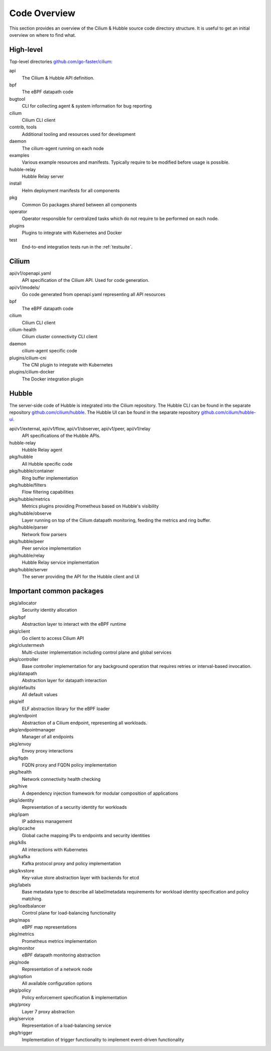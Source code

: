 .. only:: not (epub or latex or html)

    WARNING: You are looking at unreleased Cilium documentation.
    Please use the official rendered version released here:
    https://docs.cilium.io

.. _code_overview:

Code Overview
=============

This section provides an overview of the Cilium & Hubble source code directory
structure. It is useful to get an initial overview on where to find what.

High-level
----------

Top-level directories `github.com/go-faster/cilium <https://github.com/go-faster/cilium>`_:

api
  The Cilium & Hubble API definition.

bpf
  The eBPF datapath code

bugtool
  CLI for collecting agent & system information for bug reporting

cilium
  Cilium CLI client

contrib, tools
  Additional tooling and resources used for development

daemon
  The cilium-agent running on each node

examples
  Various example resources and manifests. Typically require to be modified
  before usage is possible.

hubble-relay
  Hubble Relay server

install
  Helm deployment manifests for all components

pkg
  Common Go packages shared between all components

operator
  Operator responsible for centralized tasks which do not require to be
  performed on each node.

plugins
  Plugins to integrate with Kubernetes and Docker

test
  End-to-end integration tests run in the :ref:`testsuite`.

Cilium
------

api/v1/openapi.yaml
  API specification of the Cilium API. Used for code generation.

api/v1/models/
  Go code generated from openapi.yaml representing all API resources

bpf
  The eBPF datapath code

cilium
  Cilium CLI client

cilium-health
  Cilium cluster connectivity CLI client

daemon
  cilium-agent specific code

plugins/cilium-cni
  The CNI plugin to integrate with Kubernetes

plugins/cilium-docker
  The Docker integration plugin

Hubble
------

The server-side code of Hubble is integrated into the Cilium repository. The
Hubble CLI can be found in the separate repository `github.com/cilium/hubble
<https://github.com/cilium/hubble>`_. The Hubble UI can be found in the
separate repository `github.com/cilium/hubble-ui
<https://github.com/cilium/hubble-ui>`_.

api/v1/external, api/v1/flow, api/v1/observer, api/v1/peer, api/v1/relay
  API specifications of the Hubble APIs.

hubble-relay
  Hubble Relay agent

pkg/hubble
  All Hubble specific code

pkg/hubble/container
  Ring buffer implementation

pkg/hubble/filters
  Flow filtering capabilities

pkg/hubble/metrics
  Metrics plugins providing Prometheus based on Hubble's visibility

pkg/hubble/observe
  Layer running on top of the Cilium datapath monitoring, feeding the metrics
  and ring buffer.

pkg/hubble/parser
  Network flow parsers

pkg/hubble/peer
  Peer service implementation

pkg/hubble/relay
  Hubble Relay service implementation

pkg/hubble/server
  The server providing the API for the Hubble client and UI

Important common packages
-------------------------

pkg/allocator
  Security identity allocation

pkg/bpf
  Abstraction layer to interact with the eBPF runtime

pkg/client
  Go client to access Cilium API

pkg/clustermesh
  Multi-cluster implementation including control plane and global services

pkg/controller
  Base controller implementation for any background operation that requires
  retries or interval-based invocation.

pkg/datapath
  Abstraction layer for datapath interaction

pkg/defaults
  All default values

pkg/elf
  ELF abstraction library for the eBPF loader

pkg/endpoint
  Abstraction of a Cilium endpoint, representing all workloads.

pkg/endpointmanager
  Manager of all endpoints

pkg/envoy
  Envoy proxy interactions

pkg/fqdn
  FQDN proxy and FQDN policy implementation

pkg/health
  Network connectivity health checking

pkg/hive
  A dependency injection framework for modular composition of applications

pkg/identity
  Representation of a security identity for workloads

pkg/ipam
  IP address management

pkg/ipcache
  Global cache mapping IPs to endpoints and security identities

pkg/k8s
  All interactions with Kubernetes

pkg/kafka
  Kafka protocol proxy and policy implementation

pkg/kvstore
  Key-value store abstraction layer with backends for etcd

pkg/labels
  Base metadata type to describe all label/metadata requirements for workload
  identity specification and policy matching.

pkg/loadbalancer
  Control plane for load-balancing functionality

pkg/maps
  eBPF map representations

pkg/metrics
  Prometheus metrics implementation

pkg/monitor
  eBPF datapath monitoring abstraction

pkg/node
  Representation of a network node

pkg/option
  All available configuration options

pkg/policy
  Policy enforcement specification & implementation

pkg/proxy
  Layer 7 proxy abstraction

pkg/service
  Representation of a load-balancing service

pkg/trigger
  Implementation of trigger functionality to implement event-driven
  functionality
